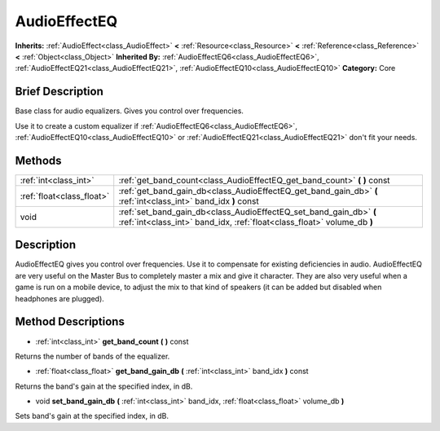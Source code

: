 .. Generated automatically by doc/tools/makerst.py in Godot's source tree.
.. DO NOT EDIT THIS FILE, but the AudioEffectEQ.xml source instead.
.. The source is found in doc/classes or modules/<name>/doc_classes.

.. _class_AudioEffectEQ:

AudioEffectEQ
=============

**Inherits:** :ref:`AudioEffect<class_AudioEffect>` **<** :ref:`Resource<class_Resource>` **<** :ref:`Reference<class_Reference>` **<** :ref:`Object<class_Object>`
**Inherited By:** :ref:`AudioEffectEQ6<class_AudioEffectEQ6>`, :ref:`AudioEffectEQ21<class_AudioEffectEQ21>`, :ref:`AudioEffectEQ10<class_AudioEffectEQ10>`
**Category:** Core

Brief Description
-----------------

Base class for audio equalizers. Gives you control over frequencies.

Use it to create a custom equalizer if :ref:`AudioEffectEQ6<class_AudioEffectEQ6>`, :ref:`AudioEffectEQ10<class_AudioEffectEQ10>` or :ref:`AudioEffectEQ21<class_AudioEffectEQ21>` don't fit your needs.

Methods
-------

+----------------------------+-----------------------------------------------------------------------------------------------------------------------------------------------+
| :ref:`int<class_int>`      | :ref:`get_band_count<class_AudioEffectEQ_get_band_count>` **(** **)** const                                                                   |
+----------------------------+-----------------------------------------------------------------------------------------------------------------------------------------------+
| :ref:`float<class_float>`  | :ref:`get_band_gain_db<class_AudioEffectEQ_get_band_gain_db>` **(** :ref:`int<class_int>` band_idx **)** const                                |
+----------------------------+-----------------------------------------------------------------------------------------------------------------------------------------------+
| void                       | :ref:`set_band_gain_db<class_AudioEffectEQ_set_band_gain_db>` **(** :ref:`int<class_int>` band_idx, :ref:`float<class_float>` volume_db **)** |
+----------------------------+-----------------------------------------------------------------------------------------------------------------------------------------------+

Description
-----------

AudioEffectEQ gives you control over frequencies. Use it to compensate for existing deficiencies in audio. AudioEffectEQ are very useful on the Master Bus to completely master a mix and give it character. They are also very useful when a game is run on a mobile device, to adjust the mix to that kind of speakers (it can be added but disabled when headphones are plugged).

Method Descriptions
-------------------

.. _class_AudioEffectEQ_get_band_count:

- :ref:`int<class_int>` **get_band_count** **(** **)** const

Returns the number of bands of the equalizer.

.. _class_AudioEffectEQ_get_band_gain_db:

- :ref:`float<class_float>` **get_band_gain_db** **(** :ref:`int<class_int>` band_idx **)** const

Returns the band's gain at the specified index, in dB.

.. _class_AudioEffectEQ_set_band_gain_db:

- void **set_band_gain_db** **(** :ref:`int<class_int>` band_idx, :ref:`float<class_float>` volume_db **)**

Sets band's gain at the specified index, in dB.


